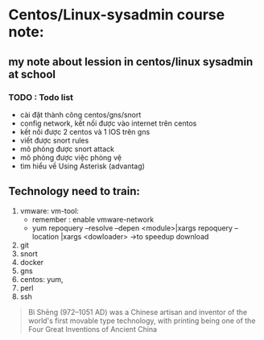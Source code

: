 * Centos/Linux-sysadmin course note:


** my note about lession in centos/linux sysadmin at school

*** TODO : Todo list
    + cài đặt thành công centos/gns/snort
    + config network, kết nối được vào internet trên centos
    + kết nối được 2 centos và 1 IOS trên gns
    + viết được snort rules
    + mô phỏng được snort attack
    + mô phỏng được việc phòng vệ
    + tìm hiểu về Using Asterisk (advantag)


    
** Technology need to train:
   1. vmware: vm-tool:
      * remember : enable vmware-network
      * yum repoquery --resolve --depen <module>|xargs repoquery --location |xargs
        <dowloader> ->to speedup download
   2. git
   3. snort
   4. docker
   5. gns
   6. centos: yum,
   7. perl
   8. ssh
#+begin_comment
Cái này chỉ liên quan tới cá nhân vì tôi dùng emacs, không quan tâm nếu đọc phần này trên source file
[[brain:6a3bc6a5-0e97-46d0-b2f0-5a8cf4d75e20][Snort-project [/]​]]
#+end_comment



#+DOWNLOADED: screenshot @ 2020-11-08 16:29:14
[[file:_assets/2020-11-08_16-29-14_screenshot.png]]
#+begin_quote
Bì Shēng (972–1051 AD) was a Chinese artisan and inventor of the world's first movable type technology, with printing being one of the Four Great Inventions of Ancient China
#+end_quote
